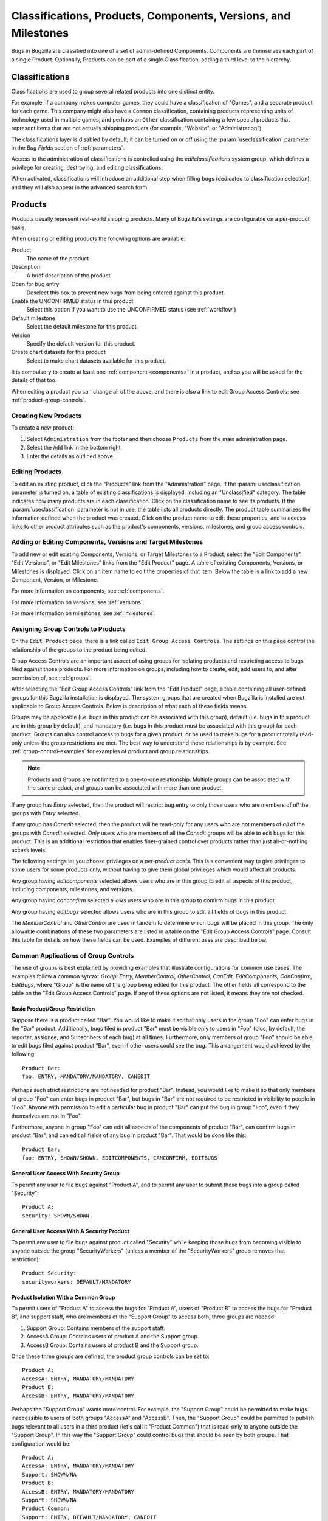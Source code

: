 .. _categorization:

===============================================================
Classifications, Products, Components, Versions, and Milestones
===============================================================

Bugs in Bugzilla are classified into one of a set of admin-defined Components.
Components are themselves each part of a single Product. Optionally, Products
can be part of a single Classification, adding a third level to the hierarchy.

.. _classifications:

Classifications
###############

Classifications are used to group several related products into one
distinct entity.

For example, if a company makes computer games,
they could have a classification of "Games", and a separate
product for each game. This company might also have a
``Common`` classification, containing products representing units of
technology used in multiple games, and perhaps an ``Other`` classification
containing a few special products that represent items that are not actually
shipping products (for example, "Website", or "Administration").

The classifications layer is disabled by default; it can be turned
on or off using the :param:`useclassification` parameter
in the *Bug Fields* section of :ref:`parameters`.

Access to the administration of classifications is controlled using
the *editclassifications* system group, which defines
a privilege for creating, destroying, and editing classifications.

When activated, classifications will introduce an additional
step when filling bugs (dedicated to classification selection), and they
will also appear in the advanced search form.

.. _products:

Products
########

Products usually represent real-world shipping products.
Many of Bugzilla's settings are configurable on a per-product basis.

When creating or editing products the following options are
available:

Product
    The name of the product

Description
    A brief description of the product

Open for bug entry
    Deselect this box to prevent new bugs from being
    entered against this product.

Enable the UNCONFIRMED status in this product
    Select this option if you want to use the UNCONFIRMED status
    (see :ref:`workflow`)

Default milestone
    Select the default milestone for this product.

Version
    Specify the default version for this product.

Create chart datasets for this product
    Select to make chart datasets available for this product.

It is compulsory to create at least one :ref:`component <components>` in a product, and
so you will be asked for the details of that too.

When editing a product you can change all of the above, and there is also a
link to edit Group Access Controls; see :ref:`product-group-controls`.

.. _create-product:

Creating New Products
=====================

To create a new product:

#. Select ``Administration`` from the footer and then
   choose ``Products`` from the main administration page.

#. Select the ``Add`` link in the bottom right.

#. Enter the details as outlined above.

.. _edit-products:

Editing Products
================

To edit an existing product, click the "Products" link from the
"Administration" page. If the :param:`useclassification` parameter is
turned on, a table of existing classifications is displayed,
including an "Unclassified" category. The table indicates how many products
are in each classification. Click on the classification name to see its
products. If the :param:`useclassification` parameter is not in use, the table
lists all products directly. The product table summarizes the information
defined when the product was created. Click on the product name to edit these
properties, and to access links to other product attributes such as the
product's components, versions, milestones, and group access controls.

.. _comps-vers-miles-products:

Adding or Editing Components, Versions and Target Milestones
============================================================

To add new or edit existing Components, Versions, or Target Milestones
to a Product, select the "Edit Components", "Edit Versions", or "Edit
Milestones" links from the "Edit Product" page. A table of existing
Components, Versions, or Milestones is displayed. Click on an item name
to edit the properties of that item. Below the table is a link to add
a new Component, Version, or Milestone.

For more information on components, see :ref:`components`.

For more information on versions, see :ref:`versions`.

For more information on milestones, see :ref:`milestones`.

.. _product-group-controls:

Assigning Group Controls to Products
====================================

On the ``Edit Product`` page, there is a link called
``Edit Group Access Controls``. The settings on this page
control the relationship of the groups to the product being edited.

Group Access Controls are an important aspect of using groups for
isolating products and restricting access to bugs filed against those
products. For more information on groups, including how to create, edit,
add users to, and alter permission of, see :ref:`groups`.

After selecting the "Edit Group Access Controls" link from the "Edit
Product" page, a table containing all user-defined groups for this
Bugzilla installation is displayed. The system groups that are created
when Bugzilla is installed are not applicable to Group Access Controls.
Below is description of what each of these fields means.

Groups may be applicable (i.e. bugs in this product can be associated
with this group), default (i.e. bugs in this product are in this group
by default), and mandatory (i.e. bugs in this product must be associated
with this group) for each product. Groups can also control access
to bugs for a given product, or be used to make bugs for a product
totally read-only unless the group restrictions are met. The best way to
understand these relationships is by example. See
:ref:`group-control-examples` for examples of
product and group relationships.

.. note:: Products and Groups are not limited to a one-to-one relationship.
   Multiple groups can be associated with the same product, and groups
   can be associated with more than one product.

If any group has *Entry* selected, then the
product will restrict bug entry to only those users
who are members of *all* the groups with
*Entry* selected.

If any group has *Canedit* selected,
then the product will be read-only for any users
who are not members of *all* of the groups with
*Canedit* selected. *Only* users who
are members of all the *Canedit* groups
will be able to edit bugs for this product. This is an additional
restriction that enables finer-grained control over products rather
than just all-or-nothing access levels.

The following settings let you
choose privileges on a *per-product basis*.
This is a convenient way to give privileges to
some users for some products only, without having
to give them global privileges which would affect
all products.

Any group having *editcomponents*
selected  allows users who are in this group to edit all
aspects of this product, including components, milestones,
and versions.

Any group having *canconfirm* selected
allows users who are in this group to confirm bugs
in this product.

Any group having *editbugs* selected allows
users who are in this group to edit all fields of
bugs in this product.

The *MemberControl* and
*OtherControl* are used in tandem to determine which
bugs will be placed in this group. The only allowable combinations of
these two parameters are listed in a table on the "Edit Group Access Controls"
page. Consult this table for details on how these fields can be used.
Examples of different uses are described below.

.. _group-control-examples:

Common Applications of Group Controls
=====================================

The use of groups is best explained by providing examples that illustrate
configurations for common use cases. The examples follow a common syntax:
*Group: Entry, MemberControl, OtherControl, CanEdit,
EditComponents, CanConfirm, EditBugs*, where "Group" is the name
of the group being edited for this product. The other fields all
correspond to the table on the "Edit Group Access Controls" page. If any
of these options are not listed, it means they are not checked.

Basic Product/Group Restriction
-------------------------------

Suppose there is a product called "Bar". You would like to make it so that only
users in the group "Foo" can enter bugs in the "Bar" product. Additionally,
bugs filed in product "Bar" must be visible only to users in "Foo" (plus, by
default, the reporter, assignee, and Subscribers of each bug) at all times.
Furthermore, only members of group "Foo" should be able to edit bugs filed
against product "Bar", even if other users could see the bug. This arrangement
would achieved by the following:

::

    Product Bar:
    foo: ENTRY, MANDATORY/MANDATORY, CANEDIT

Perhaps such strict restrictions are not needed for product "Bar". Instead,
you would like to make it so that only members of group "Foo" can
enter bugs in product "Bar", but bugs in "Bar" are not required to be
restricted in visibility to people in "Foo". Anyone with permission
to edit a particular bug in product "Bar" can put the bug in group "Foo", even
if they themselves are not in "Foo".

Furthermore, anyone in group "Foo" can edit all aspects of the components of
product "Bar", can confirm bugs in product "Bar", and can edit all fields of
any bug in product "Bar". That would be done like this:

::

    Product Bar:
    foo: ENTRY, SHOWN/SHOWN, EDITCOMPONENTS, CANCONFIRM, EDITBUGS

General User Access With Security Group
---------------------------------------

To permit any user to file bugs against "Product A",
and to permit any user to submit those bugs into a
group called "Security":

::

    Product A:
    security: SHOWN/SHOWN

General User Access With A Security Product
-------------------------------------------

To permit any user to file bugs against product called "Security"
while keeping those bugs from becoming visible to anyone
outside the group "SecurityWorkers" (unless a member of the
"SecurityWorkers" group removes that restriction):

::

    Product Security:
    securityworkers: DEFAULT/MANDATORY

Product Isolation With a Common Group
-------------------------------------

To permit users of "Product A" to access the bugs for
"Product A", users of "Product B" to access the bugs for
"Product B", and support staff, who are members of the "Support
Group" to access both, three groups are needed:

#. Support Group: Contains members of the support staff.

#. AccessA Group: Contains users of product A and the Support group.

#. AccessB Group: Contains users of product B and the Support group.

Once these three groups are defined, the product group controls
can be set to:

::

    Product A:
    AccessA: ENTRY, MANDATORY/MANDATORY
    Product B:
    AccessB: ENTRY, MANDATORY/MANDATORY

Perhaps the "Support Group" wants more control. For example,
the "Support Group"  could be permitted to make bugs inaccessible to
users of both groups "AccessA" and "AccessB".
Then, the "Support Group" could be permitted to publish
bugs relevant to all users in a third product (let's call it
"Product Common") that is read-only
to anyone outside the "Support Group". In this way the "Support Group"
could control bugs that should be seen by both groups.
That configuration would be:

::

    Product A:
    AccessA: ENTRY, MANDATORY/MANDATORY
    Support: SHOWN/NA
    Product B:
    AccessB: ENTRY, MANDATORY/MANDATORY
    Support: SHOWN/NA
    Product Common:
    Support: ENTRY, DEFAULT/MANDATORY, CANEDIT

Make a Product Read Only
------------------------

Sometimes a product is retired and should no longer have
new bugs filed against it (for example, an older version of a software
product that is no longer supported). A product can be made read-only
by creating a group called "readonly" and adding products to the
group as needed:

::

    Product A:
    ReadOnly: ENTRY, NA/NA, CANEDIT

.. note:: For more information on Groups outside of how they relate to products
   see :ref:`groups`.

.. _components:

Components
##########

Components are subsections of a Product. E.g. the computer game
you are designing may have a "UI"
component, an "API" component, a "Sound System" component, and a
"Plugins" component, each overseen by a different programmer. It
often makes sense to divide Components in Bugzilla according to the
natural divisions of responsibility within your Product or
company.

Each component has a default assignee and, if you turned it on in the :ref:`parameters`,
a QA Contact. The default assignee should be the primary person who fixes bugs in
that component. The QA Contact should be the person who will ensure
these bugs are completely fixed. The Assignee, QA Contact, and Reporter
will get email when new bugs are created in this Component and when
these bugs change. Default Assignee and Default QA Contact fields only
dictate the *default assignments*;
these can be changed on bug submission, or at any later point in
a bug's life.

To create a new Component:

#. Select the ``Edit components`` link
   from the ``Edit product`` page.

#. Select the ``Add`` link in the bottom right.

#. Fill out the ``Component`` field, a
   short ``Description``, the
   ``Default Assignee``, ``Default Subscribers``,
   and ``Default QA Contact`` (if enabled).
   The ``Component Description`` field may contain a
   limited subset of HTML tags. The ``Default Assignee``
   field must be a login name already existing in the Bugzilla database.

.. _versions:

Versions
########

Versions are the revisions of the product, such as "Flinders
3.1", "Flinders 95", and "Flinders 2000". Version is not a multi-select
field; the usual practice is to select the earliest version known to have
the bug.

To create and edit Versions:

#. From the "Edit product" screen, select "Edit Versions".

#. You will notice that the product already has the default
   version "undefined". Click the "Add" link in the bottom right.

#. Enter the name of the Version. This field takes text only.
   Then click the "Add" button.

.. _milestones:

Milestones
##########

Milestones are "targets" that you plan to get a bug fixed by. For
example, if you have a bug that you plan to fix for your 3.0 release, it
would be assigned the milestone of 3.0.

.. note:: Milestone options will only appear for a Product if you turned
   on the :param:`usetargetmilestone` parameter in the "Bug Fields" tab of
   the :ref:`parameters` page.

To create new Milestones and set Default Milestones:

#. Select "Edit milestones" from the "Edit product" page.

#. Select "Add" in the bottom right corner.

#. Enter the name of the Milestone in the "Milestone" field. You
   can optionally set the "sortkey", which is a positive or negative
   number (-32768 to 32767) that defines where in the list this particular
   milestone appears. This is because milestones often do not
   occur in alphanumeric order; for example, "Future" might be
   after "Release 1.2". Select "Add".
